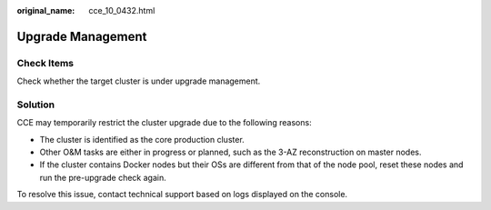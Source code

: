 :original_name: cce_10_0432.html

.. _cce_10_0432:

Upgrade Management
==================

Check Items
-----------

Check whether the target cluster is under upgrade management.

Solution
--------

CCE may temporarily restrict the cluster upgrade due to the following reasons:

-  The cluster is identified as the core production cluster.
-  Other O&M tasks are either in progress or planned, such as the 3-AZ reconstruction on master nodes.
-  If the cluster contains Docker nodes but their OSs are different from that of the node pool, reset these nodes and run the pre-upgrade check again.

To resolve this issue, contact technical support based on logs displayed on the console.
